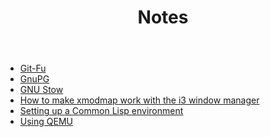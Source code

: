 #+TITLE: Notes

- [[file:git-fu.org][Git-Fu]]
- [[file:gnupg.org][GnuPG]]
- [[file:stow.org][GNU Stow]]
- [[file:i3-xmodmap.org][How to make xmodmap work with the i3 window manager]]
- [[file:common-lisp.org][Setting up a Common Lisp environment]]
- [[file:qemu.org][Using QEMU]]
